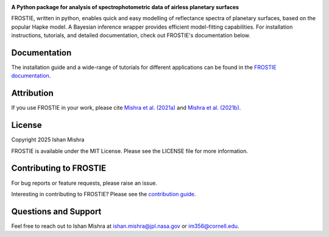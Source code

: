 .. raw:: html

   <div align="center">
   <img src="docs/frostie_logo.jpeg" width="450px">
   </img>
   <br/>
   </div>
   <br/><br/>

.. image:: https://readthedocs.org/projects/frostie/badge/?version=latest
   :target: https://frostie.readthedocs.io/en/latest/?badge=latest
   :alt: Documentation Status

.. image:: https://img.shields.io/badge/License-MIT-blue.svg
   :target: https://github.com/ishan-mishra/FROSTIE/blob/main/LICENSE
   :alt: GitHub License

.. image:: https://github.com/ishan-mishra/FROSTIE/actions/workflows/pytest_testing.yml/badge.svg
   :target: https://github.com/ishan-mishra/FROSTIE/actions/workflows/pytest_testing.yml
   :alt: Pytest Test Suite Status


**A Python package for analysis of spectrophotometric data of airless planetary surfaces**

FROSTIE, written in python, enables quick and easy modelling of reflectance spectra of planetary surfaces, based on the popular Hapke model. A Bayesian inference wrapper provides efficient model-fitting capabilities. For installation instructions, tutorials, and detailed documentation, check out FROSTIE's documentation below.

Documentation
-------------

The installation guide and a wide-range of tutorials for different applications
can be found in the
`FROSTIE documentation <https://frostie.readthedocs.io/en/latest/index.html>`_.

Attribution
-----------

If you use FROSTIE in your work, please cite `Mishra et al. (2021a) 
<http://www.sciencedirect.com/science/article/pii/S0019103520305479>`_ and 
`Mishra et al. (2021b) <https://iopscience.iop.org/article/10.3847/PSJ/ac1acb/meta>`_.

License
-------

Copyright 2025 Ishan Mishra

FROSTIE is available under the MIT License.
Please see the LICENSE file for more information.

Contributing to FROSTIE
------------------------

For bug reports or feature requests, please raise an issue.

Interesting in contributing to FROSTIE? Please see the `contribution guide 
<https://frostie.readthedocs.io/en/latest/content/contributing.html>`_.

Questions and Support
---------------------

Feel free to reach out to Ishan Mishra at ishan.mishra@jpl.nasa.gov or im356@cornell.edu. 
